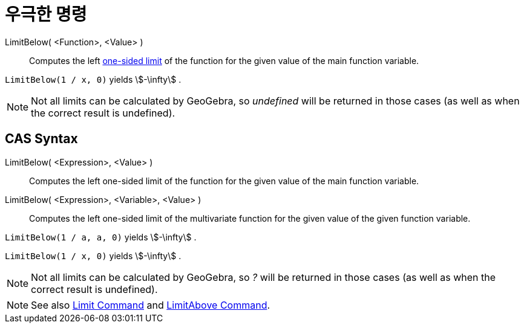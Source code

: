 = 우극한 명령
:page-en: commands/LimitBelow
ifdef::env-github[:imagesdir: /ko/modules/ROOT/assets/images]

LimitBelow( <Function>, <Value> )::
  Computes the left https://en.wikipedia.org/wiki/Limit_of_a_function#One-sided_limits[one-sided limit] of the function
  for the given value of the main function variable.

[EXAMPLE]
====

`++LimitBelow(1 / x, 0)++` yields stem:[-\infty] .

====

[NOTE]
====

Not all limits can be calculated by GeoGebra, so _undefined_ will be returned in those cases (as well as when the
correct result is undefined).

====

== CAS Syntax

LimitBelow( <Expression>, <Value> )::
  Computes the left one-sided limit of the function for the given value of the main function variable.
LimitBelow( <Expression>, <Variable>, <Value> )::
  Computes the left one-sided limit of the multivariate function for the given value of the given function variable.

[EXAMPLE]
====

`++LimitBelow(1 / a, a, 0)++` yields stem:[-\infty] .

====

[EXAMPLE]
====

`++LimitBelow(1 / x, 0)++` yields stem:[-\infty] .

====

[NOTE]
====

Not all limits can be calculated by GeoGebra, so _?_ will be returned in those cases (as well as when the correct result
is undefined).

====

[NOTE]
====

See also xref:/s_index_php?title=Limit_Command_action=edit_redlink=1.adoc[Limit Command] and
xref:/s_index_php?title=LimitAbove_Command_action=edit_redlink=1.adoc[LimitAbove Command].

====
